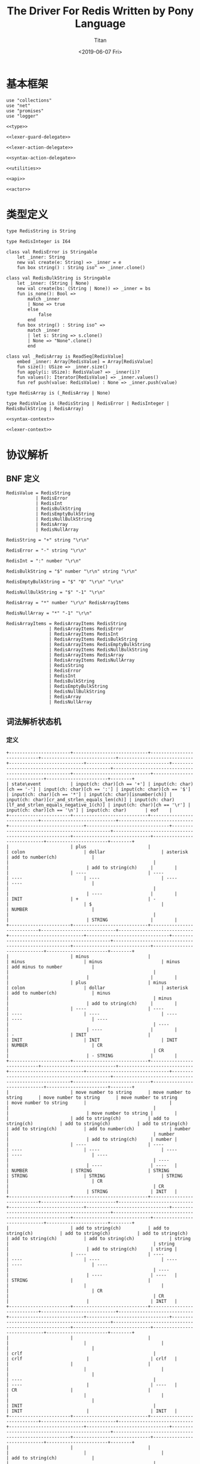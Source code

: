 #+TITLE: The Driver For Redis Written by Pony Language
#+AUTHOR: Titan
#+EMAIL: howay.tan@gmail.com
#+DATE: <2019-06-07 Fri>
#+KEYWORDS: pony redis driver
#+OPTIONS: H:4 toc:t
#+STARTUP: indent
#+SUBTITLE:
#+titlepage: true
#+titlepage-color: 06386e
#+titlepage-text-color: FFFFFF
#+titlepage-rule-color: FFFFFF
#+titlepage-rule-height: 1

* 基本框架
#+begin_src ponylang :tangle ${BUILDDIR}/${NAME}.pony
  use "collections"
  use "net"
  use "promises"
  use "logger"

  <<type>>

  <<lexer-guard-delegate>>

  <<lexer-action-delegate>>

  <<syntax-action-delegate>>

  <<utilities>>

  <<api>>

  <<actor>>
#+end_src
* 类型定义
#+begin_src ponylang :noweb-ref type
  type RedisString is String

  type RedisInteger is I64

  class val RedisError is Stringable
      let _inner: String
      new val create(e: String) => _inner = e
      fun box string() : String iso^ => _inner.clone()

  class val RedisBulkString is Stringable
      let _inner: (String | None)
      new val create(bs: (String | None)) => _inner = bs
      fun is_none(): Bool =>
          match _inner
          | None => true
          else
              false
          end
      fun box string() : String iso^ =>
          match _inner
          | let s: String => s.clone()
          | None => "None".clone()
          end

  class val _RedisArray is ReadSeq[RedisValue]
      embed _inner: Array[RedisValue] = Array[RedisValue]
      fun size(): USize => _inner.size()
      fun apply(i: USize): RedisValue? => _inner(i)?
      fun values(): Iterator[RedisValue] => _inner.values()
      fun ref push(value: RedisValue) : None => _inner.push(value)

  type RedisArray is (_RedisArray | None)

  type RedisValue is (RedisString | RedisError | RedisInteger | RedisBulkString | RedisArray)

  <<syntax-context>>

  <<lexer-context>>
#+end_src
* 协议解析
** BNF 定义
#+begin_src text
  RedisValue = RedisString
             | RedisError
             | RedisInt
             | RedisBulkString
             | RedisEmptyBulkString
             | RedisNullBulkString
             | RedisArray
             | RedisNullArray

  RedisString = "+" string "\r\n"

  RedisError = "-" string "\r\n"

  RedisInt = ":" number "\r\n"

  RedisBulkString = "$" number "\r\n" string "\r\n"

  RedisEmptyBulkString = "$" "0" "\r\n" "\r\n"

  RedisNullBulkString = "$" "-1" "\r\n"

  RedisArray = "*" number "\r\n" RedisArrayItems

  RedisNullArray = "*" "-1" "\r\n"

  RedisArrayItems = RedisArrayItems RedisString
                  | RedisArrayItems RedisError
                  | RedisArrayItems RedisInt
                  | RedisArrayItems RedisBulkString
                  | RedisArrayItems RedisEmptyBulkString
                  | RedisArrayItems RedisNullBulkString
                  | RedisArrayItems RedisArray
                  | RedisArrayItems RedisNullArray
                  | RedisString
                  | RedisError
                  | RedisInt
                  | RedisBulkString
                  | RedisEmptyBulkString
                  | RedisNullBulkString
                  | RedisArray
                  | RedisNullArray
#+end_src
** 词法解析状态机
*** 定义
#+begin_src text :tangle ${BUILDDIR}/lexer.txt
  +-----------------------+----------------------------+----------------------------+----------------------------+----------------------------+----------------------------+-------------------------------+-----------------------------------------------+------------------------------------------------------+-----------------------------+-----------------------------+-----------------------+--------+
  | state\event           | input(ch: char)[ch == '+'] | input(ch: char)[ch == '-'] | input(ch: char)[ch == ':'] | input(ch: char)[ch == '$'] | input(ch: char)[ch == '*'] | input(ch: char)[isnumber(ch)] | input(ch: char)[cr_and_strlen_equals_len(ch)] | input(ch: char)[lf_and_strlen_equals_negative_1(ch)] | input(ch: char)[ch == '\r'] | input(ch: char)[ch == '\n'] | input(ch: char)       | eof    |
  +-----------------------+----------------------------+----------------------------+----------------------------+----------------------------+----------------------------+-------------------------------+-----------------------------------------------+------------------------------------------------------+-----------------------------+-----------------------------+-----------------------+--------+
  |                       | plus                       |                            | colon                      | dollar                     | asterisk                   | add to number(ch)             |                                               |                                                      |                             |                             | add to string(ch)     |        |
  |                       | ----                       | ----                       | ----                       | ----                       | ----                       | ----                          |                                               |                                                      |                             |                             | ----                  |        |
  | INIT                  | +                          | -                          |                            | $                          |                            | NUMBER                        |                                               |                                                      |                             |                             | STRING                |        |
  +-----------------------+----------------------------+----------------------------+----------------------------+----------------------------+----------------------------+-------------------------------+-----------------------------------------------+------------------------------------------------------+-----------------------------+-----------------------------+-----------------------+--------+
  |                       | minus                      |                            | minus                      | minus                      | minus                      | add minus to number           |                                               |                                                      |                             |                             |                       |        |
  |                       | plus                       | minus                      | colon                      | dollar                     | asterisk                   | add to number(ch)             | minus                                         |                                                      | minus                       |                             | add to string(ch)     |        |
  |                       | ----                       | ----                       | ----                       | ----                       | ----                       | ----                          | ----                                          |                                                      | ----                        |                             | ----                  |        |
  | -                     | INIT                       |                            | INIT                       | INIT                       | INIT                       | NUMBER                        | CR                                            |                                                      | CR                          |                             | - STRING              |        |
  +-----------------------+----------------------------+----------------------------+----------------------------+----------------------------+----------------------------+-------------------------------+-----------------------------------------------+------------------------------------------------------+-----------------------------+-----------------------------+-----------------------+--------+
  |                       | move number to string      | move number to string      | move number to string      | move number to string      | move number to string      |                               |                                               |                                                      |                             |                             | move number to string |        |
  |                       | add to string(ch)          | add to string(ch)          | add to string(ch)          | add to string(ch)          | add to string(ch)          | add to number(ch)             | number                                        |                                                      | number                      |                             | add to string(ch)     | number |
  |                       | ----                       | ----                       | ----                       | ----                       | ----                       | ----                          | ----                                          |                                                      | ----                        |                             | ----                  | ----   |
  | NUMBER                | STRING                     | STRING                     | STRING                     | STRING                     | STRING                     |                               | CR                                            |                                                      | CR                          |                             | STRING                | INIT   |
  +-----------------------+----------------------------+----------------------------+----------------------------+----------------------------+----------------------------+-------------------------------+-----------------------------------------------+------------------------------------------------------+-----------------------------+-----------------------------+-----------------------+--------+
  |                       | add to string(ch)          | add to string(ch)          | add to string(ch)          | add to string(ch)          | add to string(ch)          | add to string(ch)             | string                                        |                                                      | string                      |                             | add to string(ch)     | string |
  |                       | ----                       | ----                       | ----                       | ----                       | ----                       | ----                          | ----                                          |                                                      | ----                        |                             | ----                  | ----   |
  | STRING                |                            |                            |                            |                            |                            |                               | CR                                            |                                                      | CR                          |                             |                       | INIT   |
  +-----------------------+----------------------------+----------------------------+----------------------------+----------------------------+----------------------------+-------------------------------+-----------------------------------------------+------------------------------------------------------+-----------------------------+-----------------------------+-----------------------+--------+
  |                       |                            |                            |                            |                            |                            |                               |                                               | crlf                                                 |                             | crlf                        |                       | crlf   |
  |                       |                            |                            |                            |                            |                            |                               |                                               | ----                                                 |                             | ----                        |                       | ----   |
  | CR                    |                            |                            |                            |                            |                            |                               |                                               | INIT                                                 |                             | INIT                        |                       | INIT   |
  +-----------------------+----------------------------+----------------------------+----------------------------+----------------------------+----------------------------+-------------------------------+-----------------------------------------------+------------------------------------------------------+-----------------------------+-----------------------------+-----------------------+--------+
  |                       |                            |                            |                            |                            |                            | add to string(ch)             |                                               |                                                      |                             |                             | add to string(ch)     |        |
  |                       |                            |                            |                            |                            |                            | ----                          |                                               |                                                      |                             |                             | ----                  |        |
  | +                     |                            |                            |                            |                            |                            | + STRING                      |                                               |                                                      |                             |                             | + STRING              |        |
  +-----------------------+----------------------------+----------------------------+----------------------------+----------------------------+----------------------------+-------------------------------+-----------------------------------------------+------------------------------------------------------+-----------------------------+-----------------------------+-----------------------+--------+
  |                       | add to string(ch)          | add to string(ch)          | add to string(ch)          | add to string(ch)          | add to string(ch)          | add to string(ch)             | string                                        |                                                      | string                      |                             | add to string(ch)     |        |
  |                       | ----                       | ----                       | ----                       | ----                       | ----                       | ----                          | ----                                          |                                                      | ----                        |                             | ----                  |        |
  | + STRING              |                            |                            |                            |                            |                            |                               | + STRING CR                                   |                                                      | + STRING CR                 |                             |                       |        |
  +-----------------------+----------------------------+----------------------------+----------------------------+----------------------------+----------------------------+-------------------------------+-----------------------------------------------+------------------------------------------------------+-----------------------------+-----------------------------+-----------------------+--------+
  |                       |                            |                            |                            |                            |                            |                               |                                               | crlf                                                 |                             | crlf                        |                       | crlf   |
  |                       |                            |                            |                            |                            |                            |                               |                                               | ----                                                 |                             | ----                        |                       | ----   |
  | + STRING CR           |                            |                            |                            |                            |                            |                               |                                               | INIT                                                 |                             | INIT                        |                       | INIT   |
  +-----------------------+----------------------------+----------------------------+----------------------------+----------------------------+----------------------------+-------------------------------+-----------------------------------------------+------------------------------------------------------+-----------------------------+-----------------------------+-----------------------+--------+
  |                       | add to string(ch)          | add to string(ch)          | add to string(ch)          | add to string(ch)          | add to string(ch)          | add to string(ch)             | string                                        |                                                      | string                      |                             | add to string(ch)     |        |
  |                       | ----                       | ----                       | ----                       | ----                       | ----                       | ----                          | ----                                          |                                                      | ----                        |                             | ----                  |        |
  | - STRING              |                            |                            |                            |                            |                            |                               | - STRING CR                                   |                                                      | - STRING CR                 |                             |                       |        |
  +-----------------------+----------------------------+----------------------------+----------------------------+----------------------------+----------------------------+-------------------------------+-----------------------------------------------+------------------------------------------------------+-----------------------------+-----------------------------+-----------------------+--------+
  |                       |                            |                            |                            |                            |                            |                               |                                               | crlf                                                 |                             | crlf                        |                       | crlf   |
  |                       |                            |                            |                            |                            |                            |                               |                                               | ----                                                 |                             | ----                        |                       | ----   |
  | - STRING CR           |                            |                            |                            |                            |                            |                               |                                               | INIT                                                 |                             | INIT                        |                       | INIT   |
  +-----------------------+----------------------------+----------------------------+----------------------------+----------------------------+----------------------------+-------------------------------+-----------------------------------------------+------------------------------------------------------+-----------------------------+-----------------------------+-----------------------+--------+
  |                       |                            | add to number(ch)          |                            |                            |                            | add to number(ch)             |                                               |                                                      |                             |                             |                       |        |
  |                       |                            | ----                       |                            |                            |                            | ----                          |                                               |                                                      |                             |                             |                       |        |
  | $                     |                            | $ NUMBER                   |                            |                            |                            | $ NUMBER                      |                                               |                                                      |                             |                             |                       |        |
  +-----------------------+----------------------------+----------------------------+----------------------------+----------------------------+----------------------------+-------------------------------+-----------------------------------------------+------------------------------------------------------+-----------------------------+-----------------------------+-----------------------+--------+
  |                       |                            |                            |                            |                            |                            |                               | set string length                             |                                                      | set string length           |                             |                       |        |
  |                       |                            |                            |                            |                            |                            | add to number(ch)             | number                                        |                                                      | number                      |                             |                       |        |
  |                       |                            |                            |                            |                            |                            | ----                          | ----                                          |                                                      | ----                        |                             |                       |        |
  | $ NUMBER              |                            |                            |                            |                            |                            |                               | $ NUMBER CR                                   |                                                      | $ NUMBER CR                 |                             |                       |        |
  +-----------------------+----------------------------+----------------------------+----------------------------+----------------------------+----------------------------+-------------------------------+-----------------------------------------------+------------------------------------------------------+-----------------------------+-----------------------------+-----------------------+--------+
  |                       |                            |                            |                            |                            |                            |                               |                                               | crlf                                                 |                             | crlf                        |                       | crlf   |
  |                       |                            |                            |                            |                            |                            |                               |                                               | ----                                                 |                             | ----                        |                       | ----   |
  | $ NUMBER CR           |                            |                            |                            |                            |                            |                               |                                               | INIT                                                 |                             | $ NUMBER CR STRING          |                       | INIT   |
  +-----------------------+----------------------------+----------------------------+----------------------------+----------------------------+----------------------------+-------------------------------+-----------------------------------------------+------------------------------------------------------+-----------------------------+-----------------------------+-----------------------+--------+
  |                       |                            |                            |                            |                            |                            |                               | string                                        |                                                      |                             |                             |                       |        |
  |                       | add to string(ch)          | add to string(ch)          | add to string(ch)          | add to string(ch)          | add to string(ch)          | add to string(ch)             | clear string length                           |                                                      | add to string(ch)           | add to string(ch)           | add to string(ch)     |        |
  |                       | ----                       | ----                       | ----                       | ----                       | ----                       | ----                          | ----                                          |                                                      | ----                        | ----                        | ----                  |        |
  | $ NUMBER CR STRING    |                            |                            |                            |                            |                            |                               | $ NUMBER CR STRING CR                         |                                                      |                             |                             |                       |        |
  +-----------------------+----------------------------+----------------------------+----------------------------+----------------------------+----------------------------+-------------------------------+-----------------------------------------------+------------------------------------------------------+-----------------------------+-----------------------------+-----------------------+--------+
  |                       |                            |                            |                            |                            |                            |                               |                                               | crlf                                                 |                             | crlf                        |                       | crlf   |
  |                       |                            |                            |                            |                            |                            |                               |                                               | ----                                                 |                             | ----                        |                       | ----   |
  | $ NUMBER CR STRING CR |                            |                            |                            |                            |                            |                               |                                               | INIT                                                 |                             | INIT                        |                       | INIT   |
  +-----------------------+----------------------------+----------------------------+----------------------------+----------------------------+----------------------------+-------------------------------+-----------------------------------------------+------------------------------------------------------+-----------------------------+-----------------------------+-----------------------+--------+
#+end_src
*** 数据定义
#+begin_src ponylang :noweb-ref lexer-context
  class LexerContext
      var num: String
      var str: String
      var strlen: I32
      let sfsm: SyntaxStateMachine[SyntaxContext]
      var sctx: SyntaxContext
      let logger: (Logger[String] | None)

      new create(sfsm': SyntaxStateMachine[SyntaxContext], sctx': SyntaxContext, logger': (Logger[String] | None) = None) =>
          let num': String trn = recover String end
          num = consume num'
          str = recover String() end
          strlen = 0
          sfsm = sfsm'
          sctx = sctx'
          logger = logger'
#+end_src
*** 动作代理
#+begin_src ponylang :noweb-ref lexer-action-delegate
  primitive RedisLexerActionDelegate is LexerActionDelegate[LexerContext]
      fun _feed_event(ctx: LexerContext, value: SyntaxValue) =>
          match value
          | let v: RedisValue =>
              ctx.sctx.input = v
              match v
              | let s: RedisString => ctx.sctx = ctx.sfsm.redisstring(ctx.sctx)
              | let e: RedisError => ctx.sctx = ctx.sfsm.rediserror(ctx.sctx)
              | let i: RedisInteger => ctx.sctx = ctx.sfsm.redisint(ctx.sctx)
              | let b: RedisBulkString =>
                  if b.is_none() then
                      ctx.sctx = ctx.sfsm.redisnullbulkstring(ctx.sctx)
                  else
                      if b.string().size() == 0 then
                          ctx.sctx = ctx.sfsm.redisemptybulkstring(ctx.sctx)
                      else
                          ctx.sctx = ctx.sfsm.redisbulkstring(ctx.sctx)
                      end
                  end
              | let a: RedisArray =>
                  match a
                  | None => ctx.sctx = ctx.sfsm.redisnullarray(ctx.sctx)
                  | let aa: _RedisArray => ctx.sctx = ctx.sfsm.redisarray(ctx.sctx)
                  end
              end
          | let a: List[RedisValue] =>
              let arrlen = ctx.sctx.arrlen.size()
              if arrlen > 0 then
                  ctx.sctx.input = a
                  let last = try ctx.sctx.arrlen(arrlen - 1)? else 0 end
                  if a.size() == last then
                      ctx.sctx = ctx.sfsm.redisarrayitems_where_len_equals_number(ctx.sctx)
                  else
                      ctx.sctx = ctx.sfsm.redisarrayitems_but_len_less_than_number(ctx.sctx)
                  end
              end
          end

      fun _consume_queue(ctx: LexerContext) =>
          while ctx.sctx.queue.size() > 0 do
              try
                  let item = ctx.sctx.queue.shift()?
                  _feed_event(ctx, item)
              else
                  break
              end
          end

      fun plus(ctx: LexerContext): LexerContext =>
          _consume_queue(ctx)
          ctx.sctx.input = "+"
          ctx.sctx = ctx.sfsm.plus(ctx.sctx)
          _consume_queue(ctx)
          ctx

      fun colon(ctx: LexerContext): LexerContext =>
          _consume_queue(ctx)
          ctx.sctx.input = ":"
          ctx.sctx = ctx.sfsm.colon(ctx.sctx)
          _consume_queue(ctx)
          ctx

      fun dollar(ctx: LexerContext): LexerContext =>
          _consume_queue(ctx)
          ctx.sctx.input = "$"
          ctx.sctx = ctx.sfsm.dollar(ctx.sctx)
          _consume_queue(ctx)
          ctx

      fun asterisk(ctx: LexerContext): LexerContext =>
          _consume_queue(ctx)
          ctx.sctx.input = "*"
          ctx.sctx = ctx.sfsm.asterisk(ctx.sctx)
          _consume_queue(ctx)
          ctx

      fun add_to_number(ctx: LexerContext, a0: U8): LexerContext =>
          ctx.num = ctx.num.add(String.from_array([a0]))
          ctx

      fun add_to_string(ctx: LexerContext, a0: U8): LexerContext =>
          ctx.str = ctx.str.add(String.from_array([a0]))
          ctx

      fun minus(ctx: LexerContext): LexerContext =>
          _consume_queue(ctx)
          ctx.sctx.input = "-"
          ctx.sctx = ctx.sfsm.minus(ctx.sctx)
          _consume_queue(ctx)
          ctx

      fun add_minus_to_number(ctx: LexerContext): LexerContext =>
          ctx.num = ctx.num.add("-")
          ctx

      fun move_number_to_string(ctx: LexerContext): LexerContext =>
          ctx.str = ctx.num.clone()
          ctx

      fun number(ctx: LexerContext): LexerContext =>
          let num = try ctx.num.i32()? else 0 end
          if num == 0 then
              _consume_queue(ctx)
              ctx.sctx.input = num
              ctx.sctx = ctx.sfsm.number_0(ctx.sctx)
              ctx.num = ""
              _consume_queue(ctx)
              ctx
          elseif num == -1 then
              _consume_queue(ctx)
              ctx.sctx.input = num
              ctx.sctx = ctx.sfsm.minus1(ctx.sctx)
              ctx.num = ""
              _consume_queue(ctx)
              ctx
          else
              _consume_queue(ctx)
              ctx.sctx.input = num
              ctx.sctx = ctx.sfsm.number(ctx.sctx)
              ctx.num = ""
              _consume_queue(ctx)
              ctx
          end

      fun string(ctx: LexerContext): LexerContext =>
          _consume_queue(ctx)
          ctx.sctx.input = ctx.str
          ctx.sctx = ctx.sfsm.string(ctx.sctx)
          ctx.str = ""
          _consume_queue(ctx)
          ctx

      fun crlf(ctx: LexerContext): LexerContext =>
          _consume_queue(ctx)
          ctx.sctx.input = "\r\n"
          ctx.sctx = ctx.sfsm.crlf(ctx.sctx)
          _consume_queue(ctx)
          ctx

      fun set_string_length(ctx: LexerContext): LexerContext =>
          ctx.strlen = try ctx.num.i32()? else 0 end
          ctx

      fun clear_string_length(ctx: LexerContext): LexerContext =>
          ctx.strlen = 0
          ctx
#+end_src
*** 条件代理
#+begin_src ponylang :noweb-ref lexer-guard-delegate
  primitive RedisLexerGuardDelegate is LexerGuardDelegate[LexerContext]
      fun isnumber(ctx: LexerContext, a0: U8): Bool =>
          if (a0 >= 0x30) and (a0 <= 0x39) then
              true
          else
              false
          end

      fun cr_and_strlen_equals_len(ctx: LexerContext, a0: U8): Bool =>
          if (a0 == 0x0d) and (USize.from[I32](ctx.strlen) == ctx.str.size()) then
              true
          else
              false
          end

      fun lf_and_strlen_equals_negative_1(ctx: LexerContext, a0: U8): Bool =>
          if (a0 == 0x0a) and (ctx.strlen == -1) then
              true
          else
              false
          end
#+end_src
** 语法解析状态机
*** 定义
#+begin_src text :tangle ${BUILDDIR}/syntax.txt
  +-----------------------------------------------------------+-------------------------------+-------------------------------+-------------------------------+-------------------------------+-------------------------------+-------------------------------+-------------------------------+-------------------------------+-----------------------------------------------------------+------------------------------------+------------------------------------------------+--------------------------------+-------------------------------+-----------------------------+------------------------------------------------+-----------------------------------------------+------------------------------------------------+------------------------------------------------+------------------------------------------------+-----------------------------------------------------------+
  | state\event                                               | RedisString                   | RedisError                    | RedisInt                      | RedisBulkString               | RedisEmptyBulkString          | RedisNullBulkString           | RedisArray                    | RedisNullArray                | RedisArrayItems but len < number                          | RedisArrayItems where len = number | string                                         | +                              | -                             | :                           | $                                              | *                                             | number                                         | 0                                              | -1                                             | crlf                                                      |
  +-----------------------------------------------------------+-------------------------------+-------------------------------+-------------------------------+-------------------------------+-------------------------------+-------------------------------+-------------------------------+-------------------------------+-----------------------------------------------------------+------------------------------------+------------------------------------------------+--------------------------------+-------------------------------+-----------------------------+------------------------------------------------+-----------------------------------------------+------------------------------------------------+------------------------------------------------+------------------------------------------------+-----------------------------------------------------------+
  | RedisValue -> · RedisString                               |                               |                               |                               |                               |                               |                               |                               |                               |                                                           |                                    |                                                |                                |                               |                             |                                                |                                               |                                                |                                                |                                                |                                                           |
  | RedisValue -> · RedisError                                |                               |                               |                               |                               |                               |                               |                               |                               |                                                           |                                    |                                                |                                |                               |                             |                                                |                                               |                                                |                                                |                                                |                                                           |
  | RedisValue -> · RedisInt                                  |                               |                               |                               |                               |                               |                               |                               |                               |                                                           |                                    |                                                |                                |                               |                             |                                                |                                               |                                                |                                                |                                                |                                                           |
  | RedisValue -> · RedisBulkString                           |                               |                               |                               |                               |                               |                               |                               |                               |                                                           |                                    |                                                |                                |                               |                             |                                                |                                               |                                                |                                                |                                                |                                                           |
  | RedisValue -> · RedisEmptyString                          |                               |                               |                               |                               |                               |                               |                               |                               |                                                           |                                    |                                                |                                |                               |                             |                                                |                                               |                                                |                                                |                                                |                                                           |
  | RedisValue -> · RedisNullString                           |                               |                               |                               |                               |                               |                               |                               |                               |                                                           |                                    |                                                |                                |                               |                             |                                                |                                               |                                                |                                                |                                                |                                                           |
  | RedisValue -> · RedisArray                                |                               |                               |                               |                               |                               |                               |                               |                               |                                                           |                                    |                                                |                                |                               |                             |                                                |                                               |                                                |                                                |                                                |                                                           |
  | RedisValue -> · RedisNullArray                            |                               |                               |                               |                               |                               |                               |                               |                               |                                                           |                                    |                                                |                                |                               |                             |                                                |                                               |                                                |                                                |                                                |                                                           |
  | RedisString -> · + string crlf                            |                               |                               |                               |                               |                               |                               |                               |                               |                                                           |                                    |                                                |                                |                               |                             |                                                |                                               |                                                |                                                |                                                |                                                           |
  | RedisError -> · - string crlf                             |                               |                               |                               |                               |                               |                               |                               |                               |                                                           |                                    |                                                |                                |                               |                             |                                                |                                               |                                                |                                                |                                                |                                                           |
  | RedisInt -> · : number crlf                               |                               |                               |                               |                               |                               |                               |                               |                               |                                                           |                                    |                                                |                                |                               |                             | clear done                                     |                                               |                                                |                                                |                                                |                                                           |
  | RedisBulkString -> · $ number crlf string crlf            | shift                         | shift                         | shift                         | shift                         | shift                         | shift                         | shift                         | shift                         |                                                           |                                    |                                                |                                |                               |                             | shift                                          | clear done                                    |                                                |                                                |                                                |                                                           |
  | RedisEmptyBulkString -> · $ 0 crlf crlf                   | reduce to redis value         | reduce to redis value         | reduce to redis value         | reduce to redis value         | reduce to redis value         | reduce to redis value         | reduce to redis value         | reduce to redis value         | error                                                     | error                              | error                                          | clear done                     | clear done                    | clear done                  | ----                                           | shift                                         | error                                          | error                                          | error                                          | error                                                     |
  | RedisNullBulkString -> · $ -1 crlf                        | set done                      | set done                      | set done                      | set done                      | set done                      | set done                      | set done                      | set done                      | quit                                                      | quit                               | quit                                           | shift                          | shift                         | shift                       | RedisBulkString -> $ · number crlf string crlf | ----                                          | quit                                           | quit                                           | quit                                           | quit                                                      |
  | RedisArray -> · * number crlf RedisArrayItems             | ----                          | ----                          | ----                          | ----                          | ----                          | ----                          | ----                          | ----                          | ----                                                      | ----                               | ----                                           | ----                           | ----                          | ----                        | RedisEmptyBulkString -> $ · 0 crlf crlf        | RedisArray -> * · number crlf RedisArrayItems | ----                                           | ----                                           | ----                                           | ----                                                      |
  | RedisNullArray -> · * -1 crlf                             |                               |                               |                               |                               |                               |                               |                               |                               |                                                           |                                    |                                                | RedisString -> + · string crlf | RedisError -> - · string crlf | RedisInt -> : · number crlf | RedisNullBulkString -> $ · -1 crlf             | RedisNullArray -> * · -1 crlf                 |                                                |                                                |                                                |                                                           |
  +-----------------------------------------------------------+-------------------------------+-------------------------------+-------------------------------+-------------------------------+-------------------------------+-------------------------------+-------------------------------+-------------------------------+-----------------------------------------------------------+------------------------------------+------------------------------------------------+--------------------------------+-------------------------------+-----------------------------+------------------------------------------------+-----------------------------------------------+------------------------------------------------+------------------------------------------------+------------------------------------------------+-----------------------------------------------------------+
  |                                                           | error                         | error                         | error                         | error                         | error                         | error                         | error                         | error                         | error                                                     | error                              |                                                | error                          | error                         | error                       | error                                          | error                                         | convert to string                              | convert to string                              | convert to string                              | error                                                     |
  |                                                           | quit                          | quit                          | quit                          | quit                          | quit                          | quit                          | quit                          | quit                          | quit                                                      | quit                               | shift                                          | quit                           | quit                          | quit                        | quit                                           | quit                                          | shift                                          | shift                                          | shift                                          | quit                                                      |
  |                                                           | ----                          | ----                          | ----                          | ----                          | ----                          | ----                          | ----                          | ----                          | ----                                                      | ----                               | ----                                           | ----                           | ----                          | ----                        | ----                                           | ----                                          | ----                                           | ----                                           | ----                                           | ----                                                      |
  | RedisString -> + · string crlf                            |                               |                               |                               |                               |                               |                               |                               |                               |                                                           |                                    | RedisString -> + string · crlf                 |                                |                               |                             |                                                |                                               | RedisString -> + string · crlf                 | RedisString -> + string · crlf                 | RedisString -> + string · crlf                 |                                                           |
  +-----------------------------------------------------------+-------------------------------+-------------------------------+-------------------------------+-------------------------------+-------------------------------+-------------------------------+-------------------------------+-------------------------------+-----------------------------------------------------------+------------------------------------+------------------------------------------------+--------------------------------+-------------------------------+-----------------------------+------------------------------------------------+-----------------------------------------------+------------------------------------------------+------------------------------------------------+------------------------------------------------+-----------------------------------------------------------+
  |                                                           | error                         | error                         | error                         | error                         | error                         | error                         | error                         | error                         | error                                                     | error                              | error                                          | error                          | error                         | error                       | error                                          | error                                         | error                                          | error                                          | error                                          | shift                                                     |
  |                                                           | quit                          | quit                          | quit                          | quit                          | quit                          | quit                          | quit                          | quit                          | quit                                                      | quit                               | quit                                           | quit                           | quit                          | quit                        | quit                                           | quit                                          | quit                                           | quit                                           | quit                                           | reduce 3 to redis string                                  |
  |                                                           | ----                          | ----                          | ----                          | ----                          | ----                          | ----                          | ----                          | ----                          | ----                                                      | ----                               | ----                                           | ----                           | ----                          | ----                        | ----                                           | ----                                          | ----                                           | ----                                           | ----                                           | ----                                                      |
  | RedisString -> + string · crlf                            |                               |                               |                               |                               |                               |                               |                               |                               |                                                           |                                    |                                                |                                |                               |                             |                                                |                                               |                                                |                                                |                                                |                                                           |
  +-----------------------------------------------------------+-------------------------------+-------------------------------+-------------------------------+-------------------------------+-------------------------------+-------------------------------+-------------------------------+-------------------------------+-----------------------------------------------------------+------------------------------------+------------------------------------------------+--------------------------------+-------------------------------+-----------------------------+------------------------------------------------+-----------------------------------------------+------------------------------------------------+------------------------------------------------+------------------------------------------------+-----------------------------------------------------------+
  |                                                           | error                         | error                         | error                         | error                         | error                         | error                         | error                         | error                         | error                                                     | error                              |                                                | error                          | error                         | error                       | error                                          | error                                         | convert to string                              | convert to string                              | convert to string                              | error                                                     |
  |                                                           | quit                          | quit                          | quit                          | quit                          | quit                          | quit                          | quit                          | quit                          | quit                                                      | quit                               | shift                                          | quit                           | quit                          | quit                        | quit                                           | quit                                          | shift                                          | shift                                          | shift                                          | quit                                                      |
  |                                                           | ----                          | ----                          | ----                          | ----                          | ----                          | ----                          | ----                          | ----                          | ----                                                      | ----                               | ----                                           | ----                           | ----                          | ----                        | ----                                           | ----                                          | ----                                           | ----                                           | ----                                           | ----                                                      |
  | RedisError -> - · string crlf                             |                               |                               |                               |                               |                               |                               |                               |                               |                                                           |                                    | RedisError -> - string · crlf                  |                                |                               |                             |                                                |                                               | RedisError -> - string · crlf                  | RedisError -> - string · crlf                  | RedisError -> - string · crlf                  |                                                           |
  +-----------------------------------------------------------+-------------------------------+-------------------------------+-------------------------------+-------------------------------+-------------------------------+-------------------------------+-------------------------------+-------------------------------+-----------------------------------------------------------+------------------------------------+------------------------------------------------+--------------------------------+-------------------------------+-----------------------------+------------------------------------------------+-----------------------------------------------+------------------------------------------------+------------------------------------------------+------------------------------------------------+-----------------------------------------------------------+
  |                                                           | error                         | error                         | error                         | error                         | error                         | error                         | error                         | error                         | error                                                     | error                              | error                                          | error                          | error                         | error                       | error                                          | error                                         | error                                          | error                                          | error                                          | shift                                                     |
  |                                                           | quit                          | quit                          | quit                          | quit                          | quit                          | quit                          | quit                          | quit                          | quit                                                      | quit                               | quit                                           | quit                           | quit                          | quit                        | quit                                           | quit                                          | quit                                           | quit                                           | quit                                           | reduce 3 to redis error                                   |
  |                                                           | ----                          | ----                          | ----                          | ----                          | ----                          | ----                          | ----                          | ----                          | ----                                                      | ----                               | ----                                           | ----                           | ----                          | ----                        | ----                                           | ----                                          | ----                                           | ----                                           | ----                                           | ----                                                      |
  | RedisError -> - string · crlf                             |                               |                               |                               |                               |                               |                               |                               |                               |                                                           |                                    |                                                |                                |                               |                             |                                                |                                               |                                                |                                                |                                                |                                                           |
  +-----------------------------------------------------------+-------------------------------+-------------------------------+-------------------------------+-------------------------------+-------------------------------+-------------------------------+-------------------------------+-------------------------------+-----------------------------------------------------------+------------------------------------+------------------------------------------------+--------------------------------+-------------------------------+-----------------------------+------------------------------------------------+-----------------------------------------------+------------------------------------------------+------------------------------------------------+------------------------------------------------+-----------------------------------------------------------+
  |                                                           | error                         | error                         | error                         | error                         | error                         | error                         | error                         | error                         | error                                                     | error                              | error                                          | error                          | error                         | error                       | error                                          | error                                         |                                                |                                                |                                                | error                                                     |
  |                                                           | quit                          | quit                          | quit                          | quit                          | quit                          | quit                          | quit                          | quit                          | quit                                                      | quit                               | quit                                           | quit                           | quit                          | quit                        | quit                                           | quit                                          | shift                                          | shift                                          | shift                                          | quit                                                      |
  |                                                           | ----                          | ----                          | ----                          | ----                          | ----                          | ----                          | ----                          | ----                          | ----                                                      | ----                               | ----                                           | ----                           | ----                          | ----                        | ----                                           | ----                                          | ----                                           | ----                                           | ----                                           | ----                                                      |
  | RedisInt -> : · number crlf                               |                               |                               |                               |                               |                               |                               |                               |                               |                                                           |                                    |                                                |                                |                               |                             |                                                |                                               | RedisInt -> : number · crlf                    | RedisInt -> : number · crlf                    | RedisInt -> : number · crlf                    |                                                           |
  +-----------------------------------------------------------+-------------------------------+-------------------------------+-------------------------------+-------------------------------+-------------------------------+-------------------------------+-------------------------------+-------------------------------+-----------------------------------------------------------+------------------------------------+------------------------------------------------+--------------------------------+-------------------------------+-----------------------------+------------------------------------------------+-----------------------------------------------+------------------------------------------------+------------------------------------------------+------------------------------------------------+-----------------------------------------------------------+
  |                                                           | error                         | error                         | error                         | error                         | error                         | error                         | error                         | error                         | error                                                     | error                              | error                                          | error                          | error                         | error                       | error                                          | error                                         | error                                          | error                                          | error                                          | shift                                                     |
  |                                                           | quit                          | quit                          | quit                          | quit                          | quit                          | quit                          | quit                          | quit                          | quit                                                      | quit                               | quit                                           | quit                           | quit                          | quit                        | quit                                           | quit                                          | quit                                           | quit                                           | quit                                           | reduce 3 to redis int                                     |
  |                                                           | ----                          | ----                          | ----                          | ----                          | ----                          | ----                          | ----                          | ----                          | ----                                                      | ----                               | ----                                           | ----                           | ----                          | ----                        | ----                                           | ----                                          | ----                                           | ----                                           | ----                                           | ----                                                      |
  | RedisInt -> : number · crlf                               |                               |                               |                               |                               |                               |                               |                               |                               |                                                           |                                    |                                                |                                |                               |                             |                                                |                                               |                                                |                                                |                                                |                                                           |
  +-----------------------------------------------------------+-------------------------------+-------------------------------+-------------------------------+-------------------------------+-------------------------------+-------------------------------+-------------------------------+-------------------------------+-----------------------------------------------------------+------------------------------------+------------------------------------------------+--------------------------------+-------------------------------+-----------------------------+------------------------------------------------+-----------------------------------------------+------------------------------------------------+------------------------------------------------+------------------------------------------------+-----------------------------------------------------------+
  |                                                           | error                         | error                         | error                         | error                         | error                         | error                         | error                         | error                         | error                                                     | error                              | error                                          | error                          | error                         | error                       | error                                          | error                                         |                                                |                                                |                                                | error                                                     |
  | RedisBulkString -> $ · number crlf string crlf            | quit                          | quit                          | quit                          | quit                          | quit                          | quit                          | quit                          | quit                          | quit                                                      | quit                               | quit                                           | quit                           | quit                          | quit                        | quit                                           | quit                                          | shift                                          | shift                                          | shift                                          | quit                                                      |
  | RedisEmptyBulkString -> $ · 0 crlf crlf                   | ----                          | ----                          | ----                          | ----                          | ----                          | ----                          | ----                          | ----                          | ----                                                      | ----                               | ----                                           | ----                           | ----                          | ----                        | ----                                           | ----                                          | ----                                           | ----                                           | ----                                           | ----                                                      |
  | RedisNullBulkString -> $ · -1 crlf                        |                               |                               |                               |                               |                               |                               |                               |                               |                                                           |                                    |                                                |                                |                               |                             |                                                |                                               | RedisBulkString -> $ number · crlf string crlf | RedisEmptyBulkString -> $ 0 · crlf crlf        | RedisNullBulkString -> $ -1 · crlf             |                                                           |
  +-----------------------------------------------------------+-------------------------------+-------------------------------+-------------------------------+-------------------------------+-------------------------------+-------------------------------+-------------------------------+-------------------------------+-----------------------------------------------------------+------------------------------------+------------------------------------------------+--------------------------------+-------------------------------+-----------------------------+------------------------------------------------+-----------------------------------------------+------------------------------------------------+------------------------------------------------+------------------------------------------------+-----------------------------------------------------------+
  |                                                           | error                         | error                         | error                         | error                         | error                         | error                         | error                         | error                         | error                                                     | error                              | error                                          | error                          | error                         | error                       | error                                          | error                                         | error                                          | error                                          | error                                          |                                                           |
  |                                                           | quit                          | quit                          | quit                          | quit                          | quit                          | quit                          | quit                          | quit                          | quit                                                      | quit                               | quit                                           | quit                           | quit                          | quit                        | quit                                           | quit                                          | quit                                           | quit                                           | quit                                           | shift                                                     |
  |                                                           | ----                          | ----                          | ----                          | ----                          | ----                          | ----                          | ----                          | ----                          | ----                                                      | ----                               | ----                                           | ----                           | ----                          | ----                        | ----                                           | ----                                          | ----                                           | ----                                           | ----                                           | ----                                                      |
  | RedisBulkString -> $ number · crlf string crlf            |                               |                               |                               |                               |                               |                               |                               |                               |                                                           |                                    |                                                |                                |                               |                             |                                                |                                               |                                                |                                                |                                                | RedisBulkString -> $ number crlf · string crlf            |
  +-----------------------------------------------------------+-------------------------------+-------------------------------+-------------------------------+-------------------------------+-------------------------------+-------------------------------+-------------------------------+-------------------------------+-----------------------------------------------------------+------------------------------------+------------------------------------------------+--------------------------------+-------------------------------+-----------------------------+------------------------------------------------+-----------------------------------------------+------------------------------------------------+------------------------------------------------+------------------------------------------------+-----------------------------------------------------------+
  |                                                           | error                         | error                         | error                         | error                         | error                         | error                         | error                         | error                         | error                                                     | error                              |                                                | error                          | error                         | error                       | error                                          | error                                         | convert to string                              | convert to string                              | convert to string                              | error                                                     |
  |                                                           | quit                          | quit                          | quit                          | quit                          | quit                          | quit                          | quit                          | quit                          | quit                                                      | quit                               | shift                                          | quit                           | quit                          | quit                        | quit                                           | quit                                          | shift                                          | shift                                          | shift                                          | quit                                                      |
  |                                                           | ----                          | ----                          | ----                          | ----                          | ----                          | ----                          | ----                          | ----                          | ----                                                      | ----                               | ----                                           | ----                           | ----                          | ----                        | ----                                           | ----                                          | ----                                           | ----                                           | ----                                           | ----                                                      |
  | RedisBulkString -> $ number crlf · string crlf            |                               |                               |                               |                               |                               |                               |                               |                               |                                                           |                                    | RedisBulkString -> $ number crlf string · crlf |                                |                               |                             |                                                |                                               | RedisBulkString -> $ number crlf string · crlf | RedisBulkString -> $ number crlf string · crlf | RedisBulkString -> $ number crlf string · crlf |                                                           |
  +-----------------------------------------------------------+-------------------------------+-------------------------------+-------------------------------+-------------------------------+-------------------------------+-------------------------------+-------------------------------+-------------------------------+-----------------------------------------------------------+------------------------------------+------------------------------------------------+--------------------------------+-------------------------------+-----------------------------+------------------------------------------------+-----------------------------------------------+------------------------------------------------+------------------------------------------------+------------------------------------------------+-----------------------------------------------------------+
  |                                                           | error                         | error                         | error                         | error                         | error                         | error                         | error                         | error                         | error                                                     | error                              | error                                          | error                          | error                         | error                       | error                                          | error                                         | error                                          | error                                          | error                                          | shift                                                     |
  |                                                           | quit                          | quit                          | quit                          | quit                          | quit                          | quit                          | quit                          | quit                          | quit                                                      | quit                               | quit                                           | quit                           | quit                          | quit                        | quit                                           | quit                                          | quit                                           | quit                                           | quit                                           | reduce 5 to redis bulk string                             |
  |                                                           | ----                          | ----                          | ----                          | ----                          | ----                          | ----                          | ----                          | ----                          | ----                                                      | ----                               | ----                                           | ----                           | ----                          | ----                        | ----                                           | ----                                          | ----                                           | ----                                           | ----                                           | ----                                                      |
  | RedisBulkString -> $ number crlf string · crlf            |                               |                               |                               |                               |                               |                               |                               |                               |                                                           |                                    |                                                |                                |                               |                             |                                                |                                               |                                                |                                                |                                                |                                                           |
  +-----------------------------------------------------------+-------------------------------+-------------------------------+-------------------------------+-------------------------------+-------------------------------+-------------------------------+-------------------------------+-------------------------------+-----------------------------------------------------------+------------------------------------+------------------------------------------------+--------------------------------+-------------------------------+-----------------------------+------------------------------------------------+-----------------------------------------------+------------------------------------------------+------------------------------------------------+------------------------------------------------+-----------------------------------------------------------+
  |                                                           | error                         | error                         | error                         | error                         | error                         | error                         | error                         | error                         | error                                                     | error                              | error                                          | error                          | error                         | error                       | error                                          | error                                         | error                                          | error                                          | error                                          |                                                           |
  |                                                           | quit                          | quit                          | quit                          | quit                          | quit                          | quit                          | quit                          | quit                          | quit                                                      | quit                               | quit                                           | quit                           | quit                          | quit                        | quit                                           | quit                                          | quit                                           | quit                                           | quit                                           | shift                                                     |
  |                                                           | ----                          | ----                          | ----                          | ----                          | ----                          | ----                          | ----                          | ----                          | ----                                                      | ----                               | ----                                           | ----                           | ----                          | ----                        | ----                                           | ----                                          | ----                                           | ----                                           | ----                                           | ----                                                      |
  | RedisEmptyBulkString -> $ 0 · crlf crlf                   |                               |                               |                               |                               |                               |                               |                               |                               |                                                           |                                    |                                                |                                |                               |                             |                                                |                                               |                                                |                                                |                                                | RedisEmptyBulkString -> $ 0 crlf · crlf                   |
  +-----------------------------------------------------------+-------------------------------+-------------------------------+-------------------------------+-------------------------------+-------------------------------+-------------------------------+-------------------------------+-------------------------------+-----------------------------------------------------------+------------------------------------+------------------------------------------------+--------------------------------+-------------------------------+-----------------------------+------------------------------------------------+-----------------------------------------------+------------------------------------------------+------------------------------------------------+------------------------------------------------+-----------------------------------------------------------+
  |                                                           | error                         | error                         | error                         | error                         | error                         | error                         | error                         | error                         | error                                                     | error                              | error                                          | error                          | error                         | error                       | error                                          | error                                         | error                                          | error                                          | error                                          | shift                                                     |
  |                                                           | quit                          | quit                          | quit                          | quit                          | quit                          | quit                          | quit                          | quit                          | quit                                                      | quit                               | quit                                           | quit                           | quit                          | quit                        | quit                                           | quit                                          | quit                                           | quit                                           | quit                                           | reduce 4 to redis empty bulk string                       |
  |                                                           | ----                          | ----                          | ----                          | ----                          | ----                          | ----                          | ----                          | ----                          | ----                                                      | ----                               | ----                                           | ----                           | ----                          | ----                        | ----                                           | ----                                          | ----                                           | ----                                           | ----                                           | ----                                                      |
  | RedisEmptyBulkString -> $ 0 crlf · crlf                   |                               |                               |                               |                               |                               |                               |                               |                               |                                                           |                                    |                                                |                                |                               |                             |                                                |                                               |                                                |                                                |                                                |                                                           |
  +-----------------------------------------------------------+-------------------------------+-------------------------------+-------------------------------+-------------------------------+-------------------------------+-------------------------------+-------------------------------+-------------------------------+-----------------------------------------------------------+------------------------------------+------------------------------------------------+--------------------------------+-------------------------------+-----------------------------+------------------------------------------------+-----------------------------------------------+------------------------------------------------+------------------------------------------------+------------------------------------------------+-----------------------------------------------------------+
  |                                                           | error                         | error                         | error                         | error                         | error                         | error                         | error                         | error                         | error                                                     | error                              | error                                          | error                          | error                         | error                       | error                                          | error                                         | error                                          | error                                          | error                                          | shift                                                     |
  |                                                           | quit                          | quit                          | quit                          | quit                          | quit                          | quit                          | quit                          | quit                          | quit                                                      | quit                               | quit                                           | quit                           | quit                          | quit                        | quit                                           | quit                                          | quit                                           | quit                                           | quit                                           | reduce 3 to redis null bulk string                        |
  |                                                           | ----                          | ----                          | ----                          | ----                          | ----                          | ----                          | ----                          | ----                          | ----                                                      | ----                               | ----                                           | ----                           | ----                          | ----                        | ----                                           | ----                                          | ----                                           | ----                                           | ----                                           | ----                                                      |
  | RedisNullBulkString -> $ -1 · crlf                        |                               |                               |                               |                               |                               |                               |                               |                               |                                                           |                                    |                                                |                                |                               |                             |                                                |                                               |                                                |                                                |                                                |                                                           |
  +-----------------------------------------------------------+-------------------------------+-------------------------------+-------------------------------+-------------------------------+-------------------------------+-------------------------------+-------------------------------+-------------------------------+-----------------------------------------------------------+------------------------------------+------------------------------------------------+--------------------------------+-------------------------------+-----------------------------+------------------------------------------------+-----------------------------------------------+------------------------------------------------+------------------------------------------------+------------------------------------------------+-----------------------------------------------------------+
  |                                                           | error                         | error                         | error                         | error                         | error                         | error                         | error                         | error                         | error                                                     | error                              | error                                          | error                          | error                         | error                       | error                                          | error                                         | push array length                              | push array length                              |                                                | error                                                     |
  |                                                           | quit                          | quit                          | quit                          | quit                          | quit                          | quit                          | quit                          | quit                          | quit                                                      | quit                               | quit                                           | quit                           | quit                          | quit                        | quit                                           | quit                                          | shift                                          | shift                                          | shift                                          | quit                                                      |
  | RedisArray -> * · number crlf RedisArrayItems             | ----                          | ----                          | ----                          | ----                          | ----                          | ----                          | ----                          | ----                          | ----                                                      | ----                               | ----                                           | ----                           | ----                          | ----                        | ----                                           | ----                                          | ----                                           | ----                                           | ----                                           | ----                                                      |
  | RedisNullArray -> * · -1 crlf                             |                               |                               |                               |                               |                               |                               |                               |                               |                                                           |                                    |                                                |                                |                               |                             |                                                |                                               | RedisArray -> * number · crlf RedisArrayItems  | RedisArray -> * number · crlf RedisArrayItems  | RedisNullArray -> * -1 · crlf                  |                                                           |
  +-----------------------------------------------------------+-------------------------------+-------------------------------+-------------------------------+-------------------------------+-------------------------------+-------------------------------+-------------------------------+-------------------------------+-----------------------------------------------------------+------------------------------------+------------------------------------------------+--------------------------------+-------------------------------+-----------------------------+------------------------------------------------+-----------------------------------------------+------------------------------------------------+------------------------------------------------+------------------------------------------------+-----------------------------------------------------------+
  |                                                           |                               |                               |                               |                               |                               |                               |                               |                               |                                                           |                                    |                                                |                                |                               |                             |                                                |                                               |                                                |                                                |                                                | shift                                                     |
  |                                                           |                               |                               |                               |                               |                               |                               |                               |                               |                                                           |                                    |                                                |                                |                               |                             |                                                |                                               |                                                |                                                |                                                | ----                                                      |
  |                                                           |                               |                               |                               |                               |                               |                               |                               |                               |                                                           |                                    |                                                |                                |                               |                             |                                                |                                               |                                                |                                                |                                                | RedisArray -> * number crlf · RedisArrayItems             |
  |                                                           |                               |                               |                               |                               |                               |                               |                               |                               |                                                           |                                    |                                                |                                |                               |                             |                                                |                                               |                                                |                                                |                                                | RedisArrayItems -> · RedisArrayItems RedisString          |
  |                                                           |                               |                               |                               |                               |                               |                               |                               |                               |                                                           |                                    |                                                |                                |                               |                             |                                                |                                               |                                                |                                                |                                                | RedisArrayItems -> · RedisArrayItems RedisError           |
  |                                                           |                               |                               |                               |                               |                               |                               |                               |                               |                                                           |                                    |                                                |                                |                               |                             |                                                |                                               |                                                |                                                |                                                | RedisArrayItems -> · RedisArrayItems RedisInt             |
  |                                                           |                               |                               |                               |                               |                               |                               |                               |                               |                                                           |                                    |                                                |                                |                               |                             |                                                |                                               |                                                |                                                |                                                | RedisArrayItems -> · RedisArrayItems RedisBulkString      |
  |                                                           |                               |                               |                               |                               |                               |                               |                               |                               |                                                           |                                    |                                                |                                |                               |                             |                                                |                                               |                                                |                                                |                                                | RedisArrayItems -> · RedisArrayItems RedisEmptyBulkString |
  |                                                           |                               |                               |                               |                               |                               |                               |                               |                               |                                                           |                                    |                                                |                                |                               |                             |                                                |                                               |                                                |                                                |                                                | RedisArrayItems -> · RedisArrayItems RedisNullBulkString  |
  |                                                           |                               |                               |                               |                               |                               |                               |                               |                               |                                                           |                                    |                                                |                                |                               |                             |                                                |                                               |                                                |                                                |                                                | RedisArrayItems -> · RedisArrayItems RedisArray           |
  |                                                           |                               |                               |                               |                               |                               |                               |                               |                               |                                                           |                                    |                                                |                                |                               |                             |                                                |                                               |                                                |                                                |                                                | RedisArrayItems -> · RedisArrayItems RedisNullArray       |
  |                                                           |                               |                               |                               |                               |                               |                               |                               |                               |                                                           |                                    |                                                |                                |                               |                             |                                                |                                               |                                                |                                                |                                                | RedisArrayItems -> · RedisString                          |
  |                                                           |                               |                               |                               |                               |                               |                               |                               |                               |                                                           |                                    |                                                |                                |                               |                             |                                                |                                               |                                                |                                                |                                                | RedisArrayItems -> · RedisError                           |
  |                                                           |                               |                               |                               |                               |                               |                               |                               |                               |                                                           |                                    |                                                |                                |                               |                             |                                                |                                               |                                                |                                                |                                                | RedisArrayItems -> · RedisInt                             |
  |                                                           |                               |                               |                               |                               |                               |                               |                               |                               |                                                           |                                    |                                                |                                |                               |                             |                                                |                                               |                                                |                                                |                                                | RedisArrayItems -> · RedisBulkString                      |
  |                                                           |                               |                               |                               |                               |                               |                               |                               |                               |                                                           |                                    |                                                |                                |                               |                             |                                                |                                               |                                                |                                                |                                                | RedisArrayItems -> · RedisEmptyBulkString                 |
  |                                                           |                               |                               |                               |                               |                               |                               |                               |                               |                                                           |                                    |                                                |                                |                               |                             |                                                |                                               |                                                |                                                |                                                | RedisArrayItems -> · RedisNullBulkString                  |
  |                                                           |                               |                               |                               |                               |                               |                               |                               |                               |                                                           |                                    |                                                |                                |                               |                             |                                                |                                               |                                                |                                                |                                                | RedisArrayItems -> · RedisArray                           |
  |                                                           |                               |                               |                               |                               |                               |                               |                               |                               |                                                           |                                    |                                                |                                |                               |                             |                                                |                                               |                                                |                                                |                                                | RedisArrayItems -> · RedisNullArray                       |
  |                                                           |                               |                               |                               |                               |                               |                               |                               |                               |                                                           |                                    |                                                |                                |                               |                             |                                                |                                               |                                                |                                                |                                                | RedisString -> · + string crlf                            |
  |                                                           |                               |                               |                               |                               |                               |                               |                               |                               |                                                           |                                    |                                                |                                |                               |                             |                                                |                                               |                                                |                                                |                                                | RedisError -> · - string crlf                             |
  |                                                           |                               |                               |                               |                               |                               |                               |                               |                               |                                                           |                                    |                                                |                                |                               |                             |                                                |                                               |                                                |                                                |                                                | RedisInt -> · : number crlf                               |
  |                                                           |                               |                               |                               |                               |                               |                               |                               |                               |                                                           |                                    |                                                |                                |                               |                             |                                                |                                               |                                                |                                                |                                                | RedisBulkString -> · $ number crlf string crlf            |
  |                                                           | error                         | error                         | error                         | error                         | error                         | error                         | error                         | error                         | error                                                     | error                              | error                                          | error                          | error                         | error                       | error                                          | error                                         | error                                          | error                                          | error                                          | RedisEmptyBulkString -> · $ 0 crlf crlf                   |
  |                                                           | quit                          | quit                          | quit                          | quit                          | quit                          | quit                          | quit                          | quit                          | quit                                                      | quit                               | quit                                           | quit                           | quit                          | quit                        | quit                                           | quit                                          | quit                                           | quit                                           | quit                                           | RedisNullBulkString -> · $ -1 crlf                        |
  |                                                           | ----                          | ----                          | ----                          | ----                          | ----                          | ----                          | ----                          | ----                          | ----                                                      | ----                               | ----                                           | ----                           | ----                          | ----                        | ----                                           | ----                                          | ----                                           | ----                                           | ----                                           | RedisArray -> · * number crlf RedisArrayItems             |
  | RedisArray -> * number · crlf RedisArrayItems             |                               |                               |                               |                               |                               |                               |                               |                               |                                                           |                                    |                                                |                                |                               |                             |                                                |                                               |                                                |                                                |                                                | RedisNullArray -> · * -1 crlf                             |
  +-----------------------------------------------------------+-------------------------------+-------------------------------+-------------------------------+-------------------------------+-------------------------------+-------------------------------+-------------------------------+-------------------------------+-----------------------------------------------------------+------------------------------------+------------------------------------------------+--------------------------------+-------------------------------+-----------------------------+------------------------------------------------+-----------------------------------------------+------------------------------------------------+------------------------------------------------+------------------------------------------------+-----------------------------------------------------------+
  | RedisArray -> * number crlf · RedisArrayItems             |                               |                               |                               |                               |                               |                               |                               |                               |                                                           |                                    |                                                |                                |                               |                             |                                                |                                               |                                                |                                                |                                                |                                                           |
  | RedisArrayItems -> · RedisArrayItems RedisString          |                               |                               |                               |                               |                               |                               |                               |                               |                                                           |                                    |                                                |                                |                               |                             |                                                |                                               |                                                |                                                |                                                |                                                           |
  | RedisArrayItems -> · RedisArrayItems RedisError           |                               |                               |                               |                               |                               |                               |                               |                               |                                                           |                                    |                                                |                                |                               |                             |                                                |                                               |                                                |                                                |                                                |                                                           |
  | RedisArrayItems -> · RedisArrayItems RedisInt             |                               |                               |                               |                               |                               |                               |                               |                               |                                                           |                                    |                                                |                                |                               |                             |                                                |                                               |                                                |                                                |                                                |                                                           |
  | RedisArrayItems -> · RedisArrayItems RedisBulkString      |                               |                               |                               |                               |                               |                               |                               |                               |                                                           |                                    |                                                |                                |                               |                             |                                                |                                               |                                                |                                                |                                                |                                                           |
  | RedisArrayItems -> · RedisArrayItems RedisEmptyBulkString |                               |                               |                               |                               |                               |                               |                               |                               |                                                           |                                    |                                                |                                |                               |                             |                                                |                                               |                                                |                                                |                                                |                                                           |
  | RedisArrayItems -> · RedisArrayItems RedisNullBulkString  |                               |                               |                               |                               |                               |                               |                               |                               |                                                           |                                    |                                                |                                |                               |                             |                                                |                                               |                                                |                                                |                                                |                                                           |
  | RedisArrayItems -> · RedisArrayItems RedisArray           |                               |                               |                               |                               |                               |                               |                               |                               | shift                                                     |                                    |                                                |                                |                               |                             |                                                |                                               |                                                |                                                |                                                |                                                           |
  | RedisArrayItems -> · RedisArrayItems RedisNullArray       |                               |                               |                               |                               |                               |                               |                               |                               | ----                                                      |                                    |                                                |                                |                               |                             |                                                |                                               |                                                |                                                |                                                |                                                           |
  | RedisArrayItems -> · RedisString                          |                               |                               |                               |                               |                               |                               |                               |                               | RedisArrayItems -> RedisArrayItems · RedisString          |                                    |                                                |                                |                               |                             |                                                |                                               |                                                |                                                |                                                |                                                           |
  | RedisArrayItems -> · RedisError                           |                               |                               |                               |                               |                               |                               |                               |                               | RedisArrayItems -> RedisArrayItems · RedisError           |                                    |                                                |                                |                               |                             |                                                |                                               |                                                |                                                |                                                |                                                           |
  | RedisArrayItems -> · RedisInt                             |                               |                               |                               |                               |                               |                               |                               |                               | RedisArrayItems -> RedisArrayItems · RedisInt             |                                    |                                                |                                |                               |                             |                                                |                                               |                                                |                                                |                                                |                                                           |
  | RedisArrayItems -> · RedisBulkString                      |                               |                               |                               |                               |                               |                               |                               |                               | RedisArrayItems -> RedisArrayItems · RedisBulkString      |                                    |                                                |                                |                               |                             |                                                |                                               |                                                |                                                |                                                |                                                           |
  | RedisArrayItems -> · RedisEmptyBulkString                 |                               |                               |                               |                               |                               |                               |                               |                               | RedisArrayItems -> RedisArrayItems · RedisEmptyBulkString |                                    |                                                |                                |                               |                             |                                                |                                               |                                                |                                                |                                                |                                                           |
  | RedisArrayItems -> · RedisNullBulkString                  |                               |                               |                               |                               |                               |                               |                               |                               | RedisArrayItems -> RedisArrayItems · RedisNullBulkString  |                                    |                                                |                                |                               |                             |                                                |                                               |                                                |                                                |                                                |                                                           |
  | RedisArrayItems -> · RedisArray                           |                               |                               |                               |                               |                               |                               |                               |                               | RedisArrayItems -> RedisArrayItems · RedisArray           |                                    |                                                |                                |                               |                             |                                                |                                               |                                                |                                                |                                                |                                                           |
  | RedisArrayItems -> · RedisNullArray                       |                               |                               |                               |                               |                               |                               |                               |                               | RedisArrayItems -> RedisArrayItems · RedisNullArray       |                                    |                                                |                                |                               |                             |                                                |                                               |                                                |                                                |                                                |                                                           |
  | RedisString -> · + string crlf                            |                               |                               |                               |                               |                               |                               |                               |                               | RedisString -> · + string crlf                            |                                    |                                                |                                |                               |                             |                                                |                                               |                                                |                                                |                                                |                                                           |
  | RedisError -> · - string crlf                             |                               |                               |                               |                               |                               |                               |                               |                               | RedisError -> · - string crlf                             |                                    |                                                |                                |                               |                             |                                                |                                               |                                                |                                                |                                                |                                                           |
  | RedisInt -> · : number crlf                               |                               |                               |                               |                               |                               |                               |                               |                               | RedisInt -> · : number crlf                               |                                    |                                                |                                |                               |                             |                                                |                                               |                                                |                                                |                                                |                                                           |
  | RedisBulkString -> · $ number crlf string crlf            |                               |                               |                               |                               |                               |                               |                               |                               | RedisBulkString -> · $ number crlf string crlf            | shift                              |                                                |                                |                               |                             | shift                                          |                                               |                                                |                                                |                                                |                                                           |
  | RedisEmptyBulkString -> · $ 0 crlf crlf                   | shift                         | shift                         | shift                         | shift                         | shift                         | shift                         | shift                         | shift                         | RedisEmptyBulkString -> · $ 0 crlf crlf                   | reduce 4 to RedisArray             | error                                          |                                |                               |                             | ----                                           | shift                                         | error                                          | error                                          | error                                          | error                                                     |
  | RedisNullBulkString -> · $ -1 crlf                        | reduce 1 to redis array items | reduce 1 to redis array items | reduce 1 to redis array items | reduce 1 to redis array items | reduce 1 to redis array items | reduce 1 to redis array items | reduce 1 to redis array items | reduce 1 to redis array items | RedisNullBulkString -> · $ -1 crlf                        | pop array length                   | quit                                           | shift                          | shift                         | shift                       | RedisBulkString -> $ · number crlf string crlf | ----                                          | quit                                           | quit                                           | quit                                           | quit                                                      |
  | RedisArray -> · * number crlf RedisArrayItems             | ----                          | ----                          | ----                          | ----                          | ----                          | ----                          | ----                          | ----                          | RedisArray -> · * number crlf RedisArrayItems             | ----                               | ----                                           | ----                           | ----                          | ----                        | RedisEmptyBulkString -> $ · 0 crlf crlf        | RedisArray -> * · number crlf RedisArrayItems | ----                                           | ----                                           | ----                                           | ----                                                      |
  | RedisNullArray -> · * -1 crlf                             |                               |                               |                               |                               |                               |                               |                               |                               | RedisNullArray -> · * -1 crlf                             |                                    |                                                | RedisString -> + · string crlf | RedisError -> - · string crlf | RedisInt -> : · number crlf | RedisNullBulkString -> $ · -1 crlf             | RedisNullArray -> * · -1 crlf                 |                                                |                                                |                                                |                                                           |
  +-----------------------------------------------------------+-------------------------------+-------------------------------+-------------------------------+-------------------------------+-------------------------------+-------------------------------+-------------------------------+-------------------------------+-----------------------------------------------------------+------------------------------------+------------------------------------------------+--------------------------------+-------------------------------+-----------------------------+------------------------------------------------+-----------------------------------------------+------------------------------------------------+------------------------------------------------+------------------------------------------------+-----------------------------------------------------------+
  | RedisArrayItems -> RedisArrayItems · RedisString          |                               |                               |                               |                               |                               |                               |                               |                               |                                                           |                                    |                                                |                                |                               |                             |                                                |                                               |                                                |                                                |                                                |                                                           |
  | RedisArrayItems -> RedisArrayItems · RedisError           |                               |                               |                               |                               |                               |                               |                               |                               |                                                           |                                    |                                                |                                |                               |                             |                                                |                                               |                                                |                                                |                                                |                                                           |
  | RedisArrayItems -> RedisArrayItems · RedisInt             |                               |                               |                               |                               |                               |                               |                               |                               |                                                           |                                    |                                                |                                |                               |                             |                                                |                                               |                                                |                                                |                                                |                                                           |
  | RedisArrayItems -> RedisArrayItems · RedisBulkString      |                               |                               |                               |                               |                               |                               |                               |                               |                                                           |                                    |                                                |                                |                               |                             |                                                |                                               |                                                |                                                |                                                |                                                           |
  | RedisArrayItems -> RedisArrayItems · RedisEmptyBulkString |                               |                               |                               |                               |                               |                               |                               |                               |                                                           |                                    |                                                |                                |                               |                             |                                                |                                               |                                                |                                                |                                                |                                                           |
  | RedisArrayItems -> RedisArrayItems · RedisNullBulkString  |                               |                               |                               |                               |                               |                               |                               |                               |                                                           |                                    |                                                |                                |                               |                             |                                                |                                               |                                                |                                                |                                                |                                                           |
  | RedisArrayItems -> RedisArrayItems · RedisArray           |                               |                               |                               |                               |                               |                               |                               |                               |                                                           |                                    |                                                |                                |                               |                             |                                                |                                               |                                                |                                                |                                                |                                                           |
  | RedisArrayItems -> RedisArrayItems · RedisNullArray       |                               |                               |                               |                               |                               |                               |                               |                               |                                                           |                                    |                                                |                                |                               |                             |                                                |                                               |                                                |                                                |                                                |                                                           |
  | RedisString -> · + string crlf                            |                               |                               |                               |                               |                               |                               |                               |                               |                                                           |                                    |                                                |                                |                               |                             |                                                |                                               |                                                |                                                |                                                |                                                           |
  | RedisError -> · - string crlf                             |                               |                               |                               |                               |                               |                               |                               |                               |                                                           |                                    |                                                |                                |                               |                             |                                                |                                               |                                                |                                                |                                                |                                                           |
  | RedisInt -> · : number crlf                               |                               |                               |                               |                               |                               |                               |                               |                               |                                                           |                                    |                                                |                                |                               |                             |                                                |                                               |                                                |                                                |                                                |                                                           |
  | RedisBulkString -> · $ number crlf string crlf            |                               |                               |                               |                               |                               |                               |                               |                               |                                                           |                                    |                                                |                                |                               |                             | shift                                          |                                               |                                                |                                                |                                                |                                                           |
  | RedisEmptyBulkString -> · $ 0 crlf crlf                   | shift                         | shift                         | shift                         | shift                         | shift                         | shift                         | shift                         | shift                         | error                                                     | error                              | error                                          |                                |                               |                             | ----                                           | shift                                         | error                                          | error                                          | error                                          | error                                                     |
  | RedisNullBulkString -> · $ -1 crlf                        | reduce 2 to redis array items | reduce 2 to redis array items | reduce 2 to redis array items | reduce 2 to redis array items | reduce 2 to redis array items | reduce 2 to redis array items | reduce 2 to redis array items | reduce 2 to redis array items | quit                                                      | quit                               | quit                                           | shift                          | shift                         | shift                       | RedisBulkString -> $ · number crlf string crlf | ----                                          | quit                                           | quit                                           | quit                                           | quit                                                      |
  | RedisArray -> · * number crlf RedisArrayItems             | ----                          | ----                          | ----                          | ----                          | ----                          | ----                          | ----                          | ----                          | ----                                                      | ----                               | ----                                           | ----                           | ----                          | ----                        | RedisEmptyBulkString -> $ · 0 crlf crlf        | RedisArray -> * · number crlf RedisArrayItems | ----                                           | ----                                           | ----                                           | ----                                                      |
  | RedisNullArray -> · * -1 crlf                             |                               |                               |                               |                               |                               |                               |                               |                               |                                                           |                                    |                                                | RedisString -> + · string crlf | RedisError -> - · string crlf | RedisInt -> : · number crlf | RedisNullBulkString -> $ · -1 crlf             | RedisNullArray -> * · -1 crlf                 |                                                |                                                |                                                |                                                           |
  +-----------------------------------------------------------+-------------------------------+-------------------------------+-------------------------------+-------------------------------+-------------------------------+-------------------------------+-------------------------------+-------------------------------+-----------------------------------------------------------+------------------------------------+------------------------------------------------+--------------------------------+-------------------------------+-----------------------------+------------------------------------------------+-----------------------------------------------+------------------------------------------------+------------------------------------------------+------------------------------------------------+-----------------------------------------------------------+
  |                                                           | error                         | error                         | error                         | error                         | error                         | error                         | error                         | error                         | error                                                     | error                              | error                                          | error                          | error                         | error                       | error                                          | error                                         | error                                          | error                                          | error                                          | shift                                                     |
  |                                                           | quit                          | quit                          | quit                          | quit                          | quit                          | quit                          | quit                          | quit                          | quit                                                      | quit                               | quit                                           | quit                           | quit                          | quit                        | quit                                           | quit                                          | quit                                           | quit                                           | quit                                           | reduce 3 to redis null array                              |
  |                                                           | ----                          | ----                          | ----                          | ----                          | ----                          | ----                          | ----                          | ----                          | ----                                                      | ----                               | ----                                           | ----                           | ----                          | ----                        | ----                                           | ----                                          | ----                                           | ----                                           | ----                                           | ----                                                      |
  | RedisNullArray -> * -1 · crlf                             |                               |                               |                               |                               |                               |                               |                               |                               |                                                           |                                    |                                                |                                |                               |                             |                                                |                                               |                                                |                                                |                                                |                                                           |
  +-----------------------------------------------------------+-------------------------------+-------------------------------+-------------------------------+-------------------------------+-------------------------------+-------------------------------+-------------------------------+-------------------------------+-----------------------------------------------------------+------------------------------------+------------------------------------------------+--------------------------------+-------------------------------+-----------------------------+------------------------------------------------+-----------------------------------------------+------------------------------------------------+------------------------------------------------+------------------------------------------------+-----------------------------------------------------------+
#+end_src
*** 数据定义
#+begin_src ponylang :noweb-ref syntax-context
  primitive EOF

  type SyntaxValue is (Signed | RedisValue | List[RedisValue] | EOF)

  class SyntaxContext
      var input: SyntaxValue
      var value: SyntaxValue
      let fsm: SyntaxStateMachine[SyntaxContext]
      var state_stack: List[I32]
      var value_stack: List[SyntaxValue]
      var queue: List[SyntaxValue]
      var err: Bool
      var errmsg: String
      var arrlen: List[USize]
      var done: Bool
      let logger: (Logger[String] | None)

      new create(fsm': SyntaxStateMachine[SyntaxContext], logger': (Logger[String] | None) = None) =>
          input = EOF
          value = EOF
          fsm = fsm'
          state_stack = List[I32]()
          value_stack = List[SyntaxValue]()
          queue = List[SyntaxValue]()
          err = false
          errmsg = ""
          arrlen = List[USize]()
          done = false
          logger = logger'
#+end_src
*** 动作代理
#+begin_src ponylang :noweb-ref syntax-action-delegate
  primitive RedisSyntaxActionDelegate is SyntaxActionDelegate[SyntaxContext]
      fun shift(ctx: SyntaxContext): SyntaxContext =>
          ctx.state_stack.push(ctx.fsm.state)
          ctx.value_stack.push(ctx.input)
          ctx

      fun set_done(ctx: SyntaxContext): SyntaxContext =>
          ctx.done = true
          ctx

      fun my_error(ctx: SyntaxContext): SyntaxContext =>
          ctx.err = true
          ctx.errmsg = "Syntax Error"
          ctx

      fun quit(ctx: SyntaxContext): SyntaxContext =>
          ctx

      fun clear_done(ctx: SyntaxContext): SyntaxContext =>
          ctx.done = false
          ctx

      fun convert_to_string(ctx: SyntaxContext): SyntaxContext =>
          match ctx.input
          | let n: Number => ctx.input = n.string()
          else
              ctx.input = ""
          end
          ctx

      fun reduce_to_redis_value(ctx: SyntaxContext): SyntaxContext =>
          ctx.value = try ctx.value_stack.pop()? else EOF end
          ctx.fsm.state = try ctx.state_stack.pop()? else 0 end
          ctx

      fun reduce_3_to_redis_string(ctx: SyntaxContext): SyntaxContext =>
          try ctx.value_stack.pop()? else EOF end
          try ctx.state_stack.pop()? else 0 end
          let sv = try ctx.value_stack.pop()? else "" end
          try ctx.state_stack.pop()? else 0 end
          try ctx.value_stack.pop()? else EOF end
          ctx.fsm.state = try ctx.state_stack.pop()? else 0 end
          ctx.queue.push(sv)
          ctx

      fun reduce_3_to_redis_error(ctx: SyntaxContext): SyntaxContext =>
          try ctx.value_stack.pop()? else EOF end
          try ctx.state_stack.pop()? else 0 end
          let ev =
              try
                  match ctx.value_stack.pop()?
                  | let s: String => s
                  else
                      ""
                  end
              else
                  ""
              end
          try ctx.state_stack.pop()? else 0 end
          try ctx.value_stack.pop()? else EOF end
          ctx.fsm.state = try ctx.state_stack.pop()? else 0 end
          ctx.queue.push(RedisError(ev))
          ctx

      fun reduce_3_to_redis_int(ctx: SyntaxContext): SyntaxContext =>
          try ctx.value_stack.pop()? else EOF end
          try ctx.state_stack.pop()? else 0 end
          let iv: I64 =
              try
                  match ctx.value_stack.pop()?
                  | let s: String => s.i64()?
                  else
                      0
                  end
              else
                  0
              end
          try ctx.state_stack.pop()? else 0 end
          try ctx.value_stack.pop()? else EOF end
          ctx.fsm.state = try ctx.state_stack.pop()? else 0 end
          ctx.queue.push(iv)
          ctx

      fun reduce_5_to_redis_bulk_string(ctx: SyntaxContext): SyntaxContext =>
          try ctx.value_stack.pop()? else EOF end
          try ctx.state_stack.pop()? else 0 end
          let sv =
              try
                  match ctx.value_stack.pop()?
                  | let s: String => s
                  else
                      ""
                  end
              else
                  ""
              end
          try ctx.state_stack.pop()? else 0 end
          try ctx.value_stack.pop()? else EOF end
          try ctx.state_stack.pop()? else 0 end
          try ctx.value_stack.pop()? else EOF end
          try ctx.state_stack.pop()? else 0 end
          try ctx.value_stack.pop()? else EOF end
          ctx.fsm.state = try ctx.state_stack.pop()? else 0 end
          ctx.queue.push(RedisBulkString(sv))
          ctx

      fun reduce_4_to_redis_empty_bulk_string(ctx: SyntaxContext): SyntaxContext =>
          try ctx.value_stack.pop()? else EOF end
          try ctx.state_stack.pop()? else 0 end
          try ctx.value_stack.pop()? else EOF end
          try ctx.state_stack.pop()? else 0 end
          try ctx.value_stack.pop()? else EOF end
          try ctx.state_stack.pop()? else 0 end
          try ctx.value_stack.pop()? else EOF end
          ctx.fsm.state = try ctx.state_stack.pop()? else 0 end
          ctx.queue.push(RedisBulkString(""))
          ctx

      fun reduce_3_to_redis_null_bulk_string(ctx: SyntaxContext): SyntaxContext =>
          try ctx.value_stack.pop()? else EOF end
          try ctx.state_stack.pop()? else 0 end
          try ctx.value_stack.pop()? else EOF end
          try ctx.state_stack.pop()? else 0 end
          try ctx.value_stack.pop()? else EOF end
          ctx.fsm.state = try ctx.state_stack.pop()? else 0 end
          ctx.queue.push(RedisBulkString(None))
          ctx

      fun push_array_length(ctx: SyntaxContext): SyntaxContext =>
          ctx.arrlen.push(match ctx.input | let c: I32 => USize.from[I32](c) else 0 end)
          ctx

      fun reduce_1_to_redis_array_items(ctx: SyntaxContext): SyntaxContext =>
          let item = try ctx.value_stack.pop()? else "" end
          ctx.fsm.state = try ctx.state_stack.pop()? else 0 end
          let list = List[RedisValue]()
          ctx.queue.push(list)
          ctx

      fun reduce_4_to_redisarray(ctx: SyntaxContext): SyntaxContext =>
          let items = try ctx.value_stack.pop()? else List[RedisValue] end
          try ctx.state_stack.pop()? else 0 end
          try ctx.value_stack.pop()? else EOF end
          try ctx.state_stack.pop()? else 0 end
          try ctx.value_stack.pop()? else EOF end
          try ctx.state_stack.pop()? else 0 end
          try ctx.value_stack.pop()? else EOF end
          ctx.fsm.state = try ctx.state_stack.pop()? else 0 end
          let arr: _RedisArray trn = recover _RedisArray.create() end
          match items
          | let list: List[RedisValue] =>
              for item in list.values() do
                  arr.push(item)
              end
          end
          let array: _RedisArray val = consume arr
          ctx.queue.push(array)
          ctx

      fun pop_array_length(ctx: SyntaxContext): SyntaxContext =>
          try ctx.arrlen.pop()? else 0 end
          ctx

      fun reduce_2_to_redis_array_items(ctx: SyntaxContext): SyntaxContext =>
          let item = try ctx.value_stack.pop()? else EOF end
          try ctx.state_stack.pop()? else 0 end
          let list = try ctx.value_stack.pop()? else EOF end
          try ctx.state_stack.pop()? else 0 end
          try ctx.value_stack.pop()? else EOF end
          ctx.fsm.state = try ctx.state_stack.pop()? else 0 end
          match list
          | let lst: List[RedisValue] =>
              match item
              | let s: String => lst.push(s)
              | let i: RedisInteger => lst.push(i)
              | let a: _RedisArray => lst.push(a)
              end
          end
          ctx.queue.push(list)
          ctx

      fun reduce_3_to_redis_null_array(ctx: SyntaxContext): SyntaxContext =>
          try ctx.value_stack.pop()? else EOF end
          try ctx.state_stack.pop()? else 0 end
          try ctx.value_stack.pop()? else EOF end
          try ctx.state_stack.pop()? else 0 end
          try ctx.value_stack.pop()? else EOF end
          ctx.fsm.state = try ctx.state_stack.pop()? else 0 end
          ctx.queue.push(None)
          ctx
#+end_src
* 接口定义
** 框架
#+begin_src ponylang :noweb-ref api
  trait tag RedisAPI
      <<key-value>>
#+end_src
** 键值相关
*** 框架
#+begin_src ponylang :noweb-ref key-value
  fun tag _exec[A: Any val, C: _RedisValueConverter[A]](cmd: ReadSeq[String]): Promise[A]
  <<get>>
  <<set>>
#+end_src
*** get
#+begin_src ponylang :noweb-ref get
  fun tag get(key: String): Promise[(String | None)] =>
      """Get the value of key"""
      _exec[(String | None), _RedisValue2String](["GET"; key])
#+end_src
*** set
#+begin_src ponylang :noweb-ref set
  fun tag set(key: String, value: String): Promise[(String | None)] =>
      """Get the value of key"""
      _exec[(String | None), _RedisValue2String](["SET"; key; value])
#+end_src
* Actor 实现
** 框架
#+begin_src ponylang :noweb-ref actor
  <<tcp-notify>>

  <<actor-defination>>
#+end_src
** TCP 通知
#+begin_src ponylang :noweb-ref tcp-notify
  class iso _TCPConnectionNotify is TCPConnectionNotify
      let redis: Redis
      let sctx: SyntaxContext
      let sfsm: SyntaxStateMachine[SyntaxContext]
      let lctx: LexerContext
      let lfsm: LexerStateMachine[LexerContext]
      let _logger: (Logger[String] | None)

      new iso create(redis': Redis, logger: (Logger[String] | None)) =>
          redis = redis'
          sfsm = SyntaxStateMachine[SyntaxContext](RedisSyntaxActionDelegate, logger)
          sctx = SyntaxContext(sfsm, logger)
          lfsm = LexerStateMachine[LexerContext](RedisLexerActionDelegate, RedisLexerGuardDelegate, logger)
          lctx = LexerContext(sfsm, sctx, logger)
          _logger = logger

      fun ref connected(conn: TCPConnection ref) =>
          redis._connected(conn)

      fun ref received(
          conn: TCPConnection ref,
          data: Array[U8] iso,
          times: USize)
          : Bool =>
          for ch in (consume data).values() do
              lfsm.input(lctx, ch)
          end
          lfsm.eof(lctx)
          if sctx.done then
              match sctx.value
              | let rv: RedisValue => redis._received(rv)
              end
              false
          else
              true
          end

      fun ref connect_failed(conn: TCPConnection ref): None val =>
          redis._connect_failed()

      fun ref closed(conn: TCPConnection ref): None val =>
          redis._closed()

      fun ref _log(level: LogLevel, message: String val, loc: SourceLoc = __loc) =>
          match _logger
          | let l: Logger[String] => l(level) and l.log(message, loc)
          end
#+end_src
** actor
#+begin_src ponylang :noweb-ref actor-defination
  actor Redis is RedisAPI

      let _auth: TCPConnectionAuth
      let _logger: (Logger[String] | None)
      var _conn: (TCPConnection | None) = None

      embed outgoing: Array[ByteSeqIter] = Array[ByteSeqIter]
      embed promises: List[Promise[RedisValue]] = List[Promise[RedisValue]]

      new create(auth: TCPConnectionAuth, logger: (Logger[String] | None) = None) =>
          _auth = auth
          _logger = logger

      be connect(host': String, port': String) =>
          TCPConnection(_auth, _TCPConnectionNotify(this, _logger), host', port')

      be dispose() =>
          match _conn
          | let conn: TCPConnection => conn.dispose()
          end

      be _connected(conn: TCPConnection) =>
          try
              conn.writev(outgoing.shift()?)
          end
          _conn = conn

      be _connect_failed() =>
          _conn = None

      be _closed() =>
          _conn = None

      be _received(r: RedisValue) =>
          try
              promises.shift()?(r)
          end
          if outgoing.size() > 0 then
              try
                  match _conn
                  | let conn: TCPConnection => conn.writev(outgoing.shift()?)
                  end
              end
          end

      be _send(m: ByteSeqIter, p: Promise[RedisValue]) =>
          match _conn
          | let conn: TCPConnection => conn.writev(m)
          else
              outgoing.push(m)
          end
          promises.push(p)

      fun tag _exec[A: Any val, C: _RedisValueConverter[A]](cmd: ReadSeq[String]): Promise[A] =>
          let p = Promise[RedisValue]
          _send(_Encode(cmd), p)
          p.next[A]({(v: RedisValue): A => C(v)})

      fun ref _log(level: LogLevel, message: String val, loc: SourceLoc = __loc) =>
          match _logger
          | let l: Logger[String] => l(level) and l.log(message, loc)
          end
#+end_src
* 辅助方法
** 框架
#+begin_src pony :noweb-ref utilities
  <<serializer>>

  <<converter>>
#+end_src
** serializer
#+begin_src ponylang :noweb-ref serializer
  primitive _Encode
      fun apply(input: ReadSeq[String]): Array[String] val =>
          let size = 3 + (5 * input.size())
          let output = recover trn Array[String](size) end

          output.push("*")
          output.push(input.size().string())
          output.push("\r\n")

          for str in input.values() do
              output.push("$")
              output.push(str.size().string())
              output.push("\r\n")
              output.push(str)
              output.push("\r\n")
          end

          output
#+end_src
** 转化器
#+begin_src ponylang :noweb-ref converter
  trait val _RedisValueConverter[A: Any val]
    new val create()
    fun val apply(value: RedisValue): A

  primitive _RedisValue2String is _RedisValueConverter[(String | None)]
      fun apply(value: RedisValue): (String | None) =>
          match value
          | let s: RedisString => s
          | let bs: RedisBulkString => bs.string()
          else
              None
          end
#+end_src

